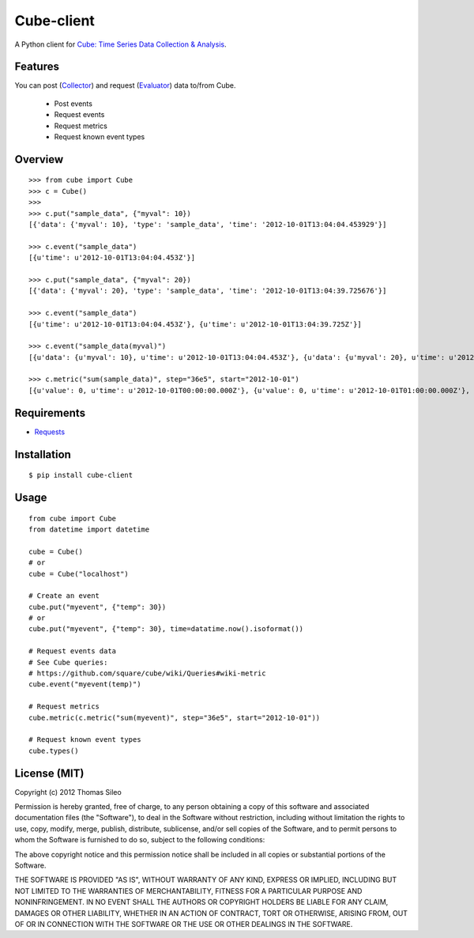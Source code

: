===========
Cube-client
===========

A Python client for `Cube: Time Series Data Collection & Analysis <http://square.github.com/cube/>`_.


Features
========

You can post (`Collector <https://github.com/square/cube/wiki/Collector>`_) and request (`Evaluator <https://github.com/square/cube/wiki/Evaluator>`_) data to/from Cube.

 * Post events
 * Request events
 * Request metrics
 * Request known event types


Overview
========

::

    >>> from cube import Cube
    >>> c = Cube()
    >>> 
    >>> c.put("sample_data", {"myval": 10})
    [{'data': {'myval': 10}, 'type': 'sample_data', 'time': '2012-10-01T13:04:04.453929'}]

    >>> c.event("sample_data")
    [{u'time': u'2012-10-01T13:04:04.453Z'}]

    >>> c.put("sample_data", {"myval": 20})
    [{'data': {'myval': 20}, 'type': 'sample_data', 'time': '2012-10-01T13:04:39.725676'}]

    >>> c.event("sample_data")
    [{u'time': u'2012-10-01T13:04:04.453Z'}, {u'time': u'2012-10-01T13:04:39.725Z'}]

    >>> c.event("sample_data(myval)")
    [{u'data': {u'myval': 10}, u'time': u'2012-10-01T13:04:04.453Z'}, {u'data': {u'myval': 20}, u'time': u'2012-10-01T13:04:39.725Z'}]

    >>> c.metric("sum(sample_data)", step="36e5", start="2012-10-01")
    [{u'value': 0, u'time': u'2012-10-01T00:00:00.000Z'}, {u'value': 0, u'time': u'2012-10-01T01:00:00.000Z'}, {u'value': 0, u'time': u'2012-10-01T02:00:00.000Z'}, {u'value': 0, u'time': u'2012-10-01T03:00:00.000Z'}, {u'value': 0, u'time': u'2012-10-01T04:00:00.000Z'}, {u'value': 0, u'time': u'2012-10-01T05:00:00.000Z'}, {u'value': 0, u'time': u'2012-10-01T06:00:00.000Z'}, {u'value': 0, u'time': u'2012-10-01T07:00:00.000Z'}, {u'value': 0, u'time': u'2012-10-01T08:00:00.000Z'}, {u'value': 0, u'time': u'2012-10-01T09:00:00.000Z'}, {u'value': 0, u'time': u'2012-10-01T10:00:00.000Z'}, {u'value': 0, u'time': u'2012-10-01T11:00:00.000Z'}, {u'value': 0, u'time': u'2012-10-01T12:00:00.000Z'}, {u'value': 2, u'time': u'2012-10-01T13:00:00.000Z'}]


Requirements
============

* `Requests <http://docs.python-requests.org/en/latest/>`_


Installation
============

::

    $ pip install cube-client


Usage
=====

::

    from cube import Cube
    from datetime import datetime

    cube = Cube()
    # or
    cube = Cube("localhost") 

    # Create an event
    cube.put("myevent", {"temp": 30})
    # or
    cube.put("myevent", {"temp": 30}, time=datatime.now().isoformat())

    # Request events data
    # See Cube queries:
    # https://github.com/square/cube/wiki/Queries#wiki-metric
    cube.event("myevent(temp)")

    # Request metrics
    cube.metric(c.metric("sum(myevent)", step="36e5", start="2012-10-01"))

    # Request known event types
    cube.types()


License (MIT)
=============

Copyright (c) 2012 Thomas Sileo

Permission is hereby granted, free of charge, to any person obtaining a copy of this software and associated documentation files (the "Software"), to deal in the Software without restriction, including without limitation the rights to use, copy, modify, merge, publish, distribute, sublicense, and/or sell copies of the Software, and to permit persons to whom the Software is furnished to do so, subject to the following conditions:

The above copyright notice and this permission notice shall be included in all copies or substantial portions of the Software.

THE SOFTWARE IS PROVIDED "AS IS", WITHOUT WARRANTY OF ANY KIND, EXPRESS OR IMPLIED, INCLUDING BUT NOT LIMITED TO THE WARRANTIES OF MERCHANTABILITY, FITNESS FOR A PARTICULAR PURPOSE AND NONINFRINGEMENT. IN NO EVENT SHALL THE AUTHORS OR COPYRIGHT HOLDERS BE LIABLE FOR ANY CLAIM, DAMAGES OR OTHER LIABILITY, WHETHER IN AN ACTION OF CONTRACT, TORT OR OTHERWISE, ARISING FROM, OUT OF OR IN CONNECTION WITH THE SOFTWARE OR THE USE OR OTHER DEALINGS IN THE SOFTWARE.